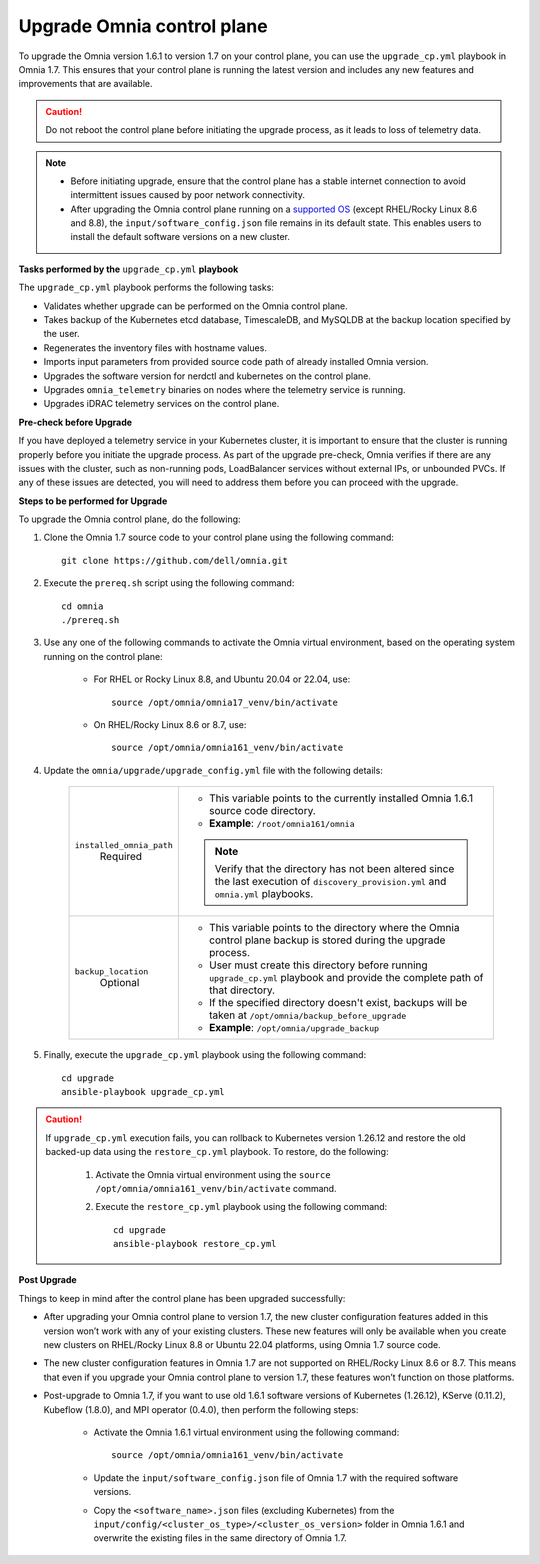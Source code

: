 Upgrade Omnia control plane
==============================

To upgrade the Omnia version 1.6.1 to version 1.7 on your control plane, you can use the ``upgrade_cp.yml`` playbook in Omnia 1.7. This ensures that your control plane is running the latest version and includes any new features and improvements that are available.

.. caution:: Do not reboot the control plane before initiating the upgrade process, as it leads to loss of telemetry data.

.. note::

    * Before initiating upgrade, ensure that the control plane has a stable internet connection to avoid intermittent issues caused by poor network connectivity.
    * After upgrading the Omnia control plane running on a `supported OS <../Overview/SupportMatrix/OperatingSystems/index.html>`_ (except RHEL/Rocky Linux 8.6 and 8.8), the ``input/software_config.json`` file remains in its default state. This enables users to install the default software versions on a new cluster.

**Tasks performed by the** ``upgrade_cp.yml`` **playbook**

The ``upgrade_cp.yml`` playbook performs the following tasks:

* Validates whether upgrade can be performed on the Omnia control plane.
* Takes backup of the Kubernetes etcd database, TimescaleDB, and MySQLDB at the backup location specified by the user.
* Regenerates the inventory files with hostname values.
* Imports input parameters from provided source code path of already installed Omnia version.
* Upgrades the software version for nerdctl and kubernetes on the control plane.
* Upgrades ``omnia_telemetry`` binaries on nodes where the telemetry service is running.
* Upgrades iDRAC telemetry services on the control plane.

**Pre-check before Upgrade**

If you have deployed a telemetry service in your Kubernetes cluster, it is important to ensure that the cluster is running properly before you initiate the upgrade process. As part of the upgrade pre-check, Omnia verifies if there are any issues with the cluster, such as non-running pods, LoadBalancer services without external IPs, or unbounded PVCs. If any of these issues are detected, you will need to address them before you can proceed with the upgrade.

**Steps to be performed for Upgrade**

To upgrade the Omnia control plane, do the following:

1. Clone the Omnia 1.7 source code to your control plane using the following command: ::

    git clone https://github.com/dell/omnia.git

2. Execute the ``prereq.sh`` script using the following command: ::

    cd omnia
    ./prereq.sh

3. Use any one of the following commands to activate the Omnia virtual environment, based on the operating system running on the control plane:

    * For RHEL or Rocky Linux 8.8, and Ubuntu 20.04 or 22.04, use: ::

        source /opt/omnia/omnia17_venv/bin/activate

    * On RHEL/Rocky Linux 8.6 or 8.7, use: ::

        source /opt/omnia/omnia161_venv/bin/activate

4. Update the ``omnia/upgrade/upgrade_config.yml`` file with the following details:

    +-----------------------------+-------------------------------------------------------------------------------------------------------------------------------------------------+
    | ``installed_omnia_path``    | * This variable points to the currently installed Omnia 1.6.1 source code directory.                                                            |
    |      Required               | * **Example**: ``/root/omnia161/omnia``                                                                                                         |
    |                             | .. note:: Verify that the directory has not been altered since the last execution of ``discovery_provision.yml`` and ``omnia.yml`` playbooks.   |
    +-----------------------------+-------------------------------------------------------------------------------------------------------------------------------------------------+
    | ``backup_location``         | * This variable points to the directory where the Omnia control plane backup is stored during the upgrade process.                              |
    |    Optional                 | * User must create this directory before running ``upgrade_cp.yml`` playbook and provide the complete path of that directory.                   |
    |                             | * If the specified directory doesn't exist, backups will be taken at ``/opt/omnia/backup_before_upgrade``                                       |
    |                             | * **Example**: ``/opt/omnia/upgrade_backup``                                                                                                    |
    +-----------------------------+-------------------------------------------------------------------------------------------------------------------------------------------------+

5. Finally, execute the ``upgrade_cp.yml`` playbook using the following command: ::

    cd upgrade
    ansible-playbook upgrade_cp.yml

.. caution::

    If ``upgrade_cp.yml`` execution fails, you can rollback to Kubernetes version 1.26.12 and restore the old backed-up data using the ``restore_cp.yml`` playbook. To restore, do the following:

        1. Activate the Omnia virtual environment using the ``source /opt/omnia/omnia161_venv/bin/activate`` command.

        2. Execute the ``restore_cp.yml`` playbook using the following command: ::

            cd upgrade
            ansible-playbook restore_cp.yml

**Post Upgrade**

Things to keep in mind after the control plane has been upgraded successfully:

* After upgrading your Omnia control plane to version 1.7, the new cluster configuration features added in this version won’t work with any of your existing clusters. These new features will only be available when you create new clusters on RHEL/Rocky Linux 8.8 or Ubuntu 22.04 platforms, using Omnia 1.7 source code.
* The new cluster configuration features in Omnia 1.7 are not supported on RHEL/Rocky Linux 8.6 or 8.7. This means that even if you upgrade your Omnia control plane to version 1.7, these features won’t function on those platforms.
* Post-upgrade to Omnia 1.7, if you want to use old 1.6.1 software versions of Kubernetes (1.26.12), KServe (0.11.2), Kubeflow (1.8.0), and MPI operator (0.4.0), then perform the following steps:

    * Activate the Omnia 1.6.1 virtual environment using the following command: ::

        source /opt/omnia/omnia161_venv/bin/activate

    * Update the ``input/software_config.json`` file of Omnia 1.7 with the required software versions.

    * Copy the ``<software_name>.json`` files (excluding Kubernetes) from the ``input/config/<cluster_os_type>/<cluster_os_version>`` folder in Omnia 1.6.1 and overwrite the existing files in the same directory of Omnia 1.7.

